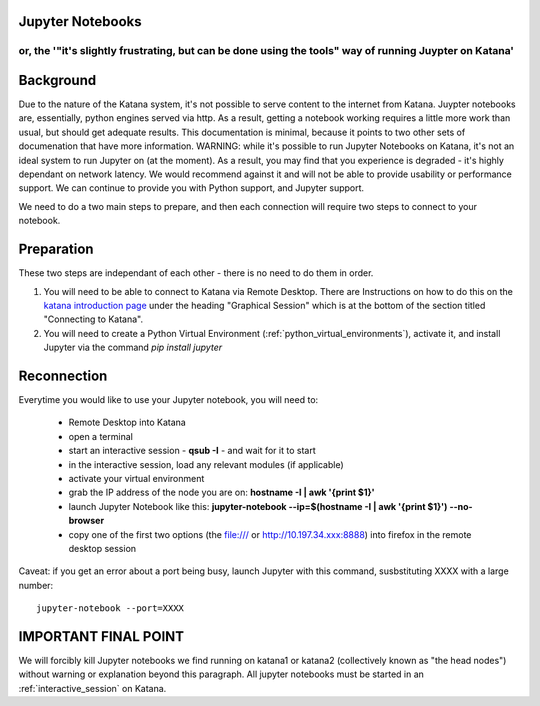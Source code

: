 .. _jupyter_notebooks:

Jupyter Notebooks
=================

or, the '"it's slightly frustrating, but can be done using the tools" way of running Juypter on Katana'
----------------------------------------------------------------------------------------------------------


Background
==========

Due to the nature of the Katana system, it's not possible to serve content to the internet from Katana. Juypter notebooks are, essentially, python engines served via http. As a result, getting a notebook working requires a little more work than usual, but should get adequate results. This documentation is minimal, because it points to two other sets of documenation that have more information. WARNING: while it's possible to run Jupyter Notebooks on Katana, it's not an ideal system to run Jupyter on (at the moment). As a result, you may find that you experience is degraded - it's highly dependant on network latency. We would recommend against it and will not be able to provide usability or performance support. We can continue to provide you with Python support, and Jupyter support.  

We need to do a two main steps to prepare, and then each connection will require two steps to connect to your notebook.


Preparation
===========

These two steps are independant of each other - there is no need to do them in order.

1. You will need to be able to connect to Katana via Remote Desktop. There are Instructions on how to do this on the `katana introduction page <https://research.unsw.edu.au/katana>`_ under the heading "Graphical Session" which is at the bottom of the section titled "Connecting to Katana".

2. You will need to create a Python Virtual Environment (:ref:`python_virtual_environments`), activate it, and install Jupyter via the command `pip install jupyter`

Reconnection
============

Everytime you would like to use your Jupyter notebook, you will need to: 

    - Remote Desktop into Katana
    - open a terminal 
    - start an interactive session - **qsub -I** - and wait for it to start
    - in the interactive session, load any relevant modules (if applicable)
    - activate your virtual environment
    - grab the IP address of the node you are on: **hostname -I | awk '{print $1}'**
    - launch Jupyter Notebook like this: **jupyter-notebook --ip=$(hostname -I | awk '{print $1}') --no-browser**
    - copy one of the first two options (the file:/// or http://10.197.34.xxx:8888) into firefox in the remote desktop session

Caveat: if you get an error about a port being busy, launch Jupyter with this command, susbstituting XXXX with a large number: 

:: 

    jupyter-notebook --port=XXXX



IMPORTANT FINAL POINT
=====================

We will forcibly kill Jupyter notebooks we find running on katana1 or katana2 (collectively known as "the head nodes") without warning or explanation beyond this paragraph. All jupyter notebooks must be started in an :ref:`interactive_session` on Katana.

